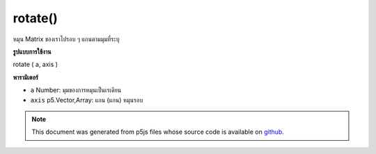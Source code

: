 .. raw:: html

	<script src="https://sketch.netpie.io/widget/p5-widget.js"></script>

rotate()
========

หมุน Matrix ของเราไปรอบ ๆ แกนตามมุมที่ระบุ

.. rotate our Matrix around an axis by the given angle.
**รูปแบบการใช้งาน**

rotate ( a, axis )

**พารามิเตอร์**

- ``a``  Number: มุมของการหมุนเป็นเรเดียน

- ``axis``  p5.Vector,Array: แกน (แกน) หมุนรอบ

.. ``a``  Number: The angle of rotation in radians
.. ``axis``  p5.Vector,Array: the axis(es) to rotate around

.. note:: This document was generated from p5js files whose source code is available on `github <https://github.com/processing/p5.js>`_.
